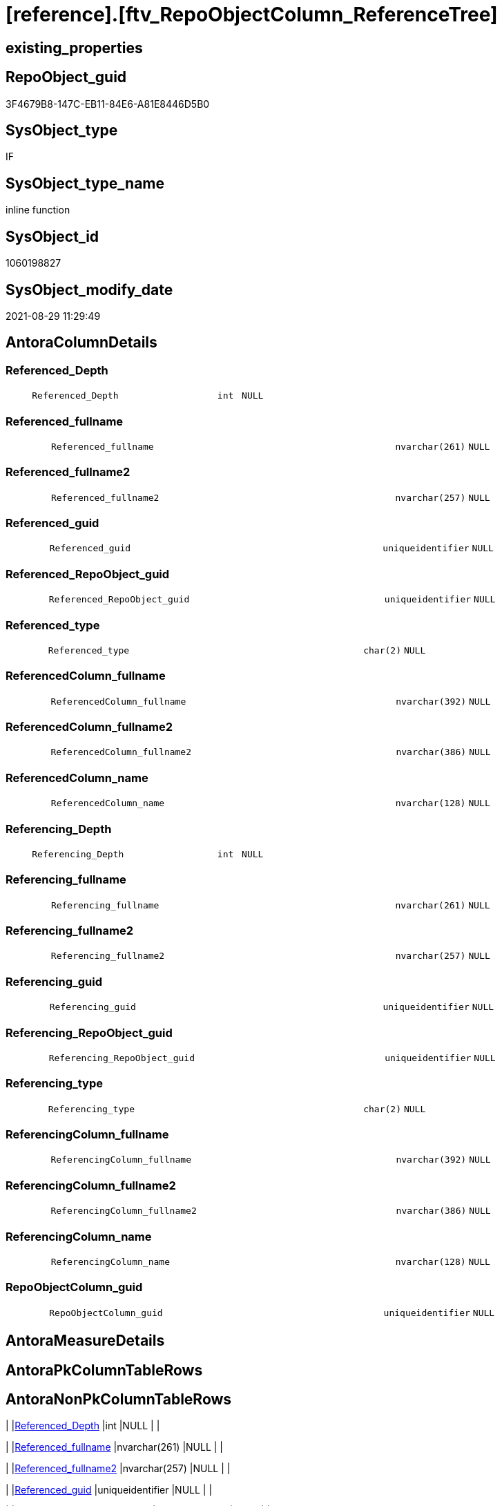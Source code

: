 = [reference].[ftv_RepoObjectColumn_ReferenceTree]

== existing_properties

// tag::existing_properties[]
:ExistsProperty--antorareferencedlist:
:ExistsProperty--antorareferencinglist:
:ExistsProperty--is_repo_managed:
:ExistsProperty--is_ssas:
:ExistsProperty--referencedobjectlist:
:ExistsProperty--sql_modules_definition:
:ExistsProperty--AntoraParameterList:
:ExistsProperty--Columns:
// end::existing_properties[]

== RepoObject_guid

// tag::RepoObject_guid[]
3F4679B8-147C-EB11-84E6-A81E8446D5B0
// end::RepoObject_guid[]

== SysObject_type

// tag::SysObject_type[]
IF
// end::SysObject_type[]

== SysObject_type_name

// tag::SysObject_type_name[]
inline function
// end::SysObject_type_name[]

== SysObject_id

// tag::SysObject_id[]
1060198827
// end::SysObject_id[]

== SysObject_modify_date

// tag::SysObject_modify_date[]
2021-08-29 11:29:49
// end::SysObject_modify_date[]

== AntoraColumnDetails

// tag::AntoraColumnDetails[]
[#column-Referenced_Depth]
=== Referenced_Depth

[cols="d,8m,m,m,m,d"]
|===
|
|Referenced_Depth
|int
|NULL
|
|
|===


[#column-Referenced_fullname]
=== Referenced_fullname

[cols="d,8m,m,m,m,d"]
|===
|
|Referenced_fullname
|nvarchar(261)
|NULL
|
|
|===


[#column-Referenced_fullname2]
=== Referenced_fullname2

[cols="d,8m,m,m,m,d"]
|===
|
|Referenced_fullname2
|nvarchar(257)
|NULL
|
|
|===


[#column-Referenced_guid]
=== Referenced_guid

[cols="d,8m,m,m,m,d"]
|===
|
|Referenced_guid
|uniqueidentifier
|NULL
|
|
|===


[#column-Referenced_RepoObject_guid]
=== Referenced_RepoObject_guid

[cols="d,8m,m,m,m,d"]
|===
|
|Referenced_RepoObject_guid
|uniqueidentifier
|NULL
|
|
|===


[#column-Referenced_type]
=== Referenced_type

[cols="d,8m,m,m,m,d"]
|===
|
|Referenced_type
|char(2)
|NULL
|
|
|===


[#column-ReferencedColumn_fullname]
=== ReferencedColumn_fullname

[cols="d,8m,m,m,m,d"]
|===
|
|ReferencedColumn_fullname
|nvarchar(392)
|NULL
|
|
|===


[#column-ReferencedColumn_fullname2]
=== ReferencedColumn_fullname2

[cols="d,8m,m,m,m,d"]
|===
|
|ReferencedColumn_fullname2
|nvarchar(386)
|NULL
|
|
|===


[#column-ReferencedColumn_name]
=== ReferencedColumn_name

[cols="d,8m,m,m,m,d"]
|===
|
|ReferencedColumn_name
|nvarchar(128)
|NULL
|
|
|===


[#column-Referencing_Depth]
=== Referencing_Depth

[cols="d,8m,m,m,m,d"]
|===
|
|Referencing_Depth
|int
|NULL
|
|
|===


[#column-Referencing_fullname]
=== Referencing_fullname

[cols="d,8m,m,m,m,d"]
|===
|
|Referencing_fullname
|nvarchar(261)
|NULL
|
|
|===


[#column-Referencing_fullname2]
=== Referencing_fullname2

[cols="d,8m,m,m,m,d"]
|===
|
|Referencing_fullname2
|nvarchar(257)
|NULL
|
|
|===


[#column-Referencing_guid]
=== Referencing_guid

[cols="d,8m,m,m,m,d"]
|===
|
|Referencing_guid
|uniqueidentifier
|NULL
|
|
|===


[#column-Referencing_RepoObject_guid]
=== Referencing_RepoObject_guid

[cols="d,8m,m,m,m,d"]
|===
|
|Referencing_RepoObject_guid
|uniqueidentifier
|NULL
|
|
|===


[#column-Referencing_type]
=== Referencing_type

[cols="d,8m,m,m,m,d"]
|===
|
|Referencing_type
|char(2)
|NULL
|
|
|===


[#column-ReferencingColumn_fullname]
=== ReferencingColumn_fullname

[cols="d,8m,m,m,m,d"]
|===
|
|ReferencingColumn_fullname
|nvarchar(392)
|NULL
|
|
|===


[#column-ReferencingColumn_fullname2]
=== ReferencingColumn_fullname2

[cols="d,8m,m,m,m,d"]
|===
|
|ReferencingColumn_fullname2
|nvarchar(386)
|NULL
|
|
|===


[#column-ReferencingColumn_name]
=== ReferencingColumn_name

[cols="d,8m,m,m,m,d"]
|===
|
|ReferencingColumn_name
|nvarchar(128)
|NULL
|
|
|===


[#column-RepoObjectColumn_guid]
=== RepoObjectColumn_guid

[cols="d,8m,m,m,m,d"]
|===
|
|RepoObjectColumn_guid
|uniqueidentifier
|NULL
|
|
|===


// end::AntoraColumnDetails[]

== AntoraMeasureDetails

// tag::AntoraMeasureDetails[]

// end::AntoraMeasureDetails[]

== AntoraPkColumnTableRows

// tag::AntoraPkColumnTableRows[]



















// end::AntoraPkColumnTableRows[]

== AntoraNonPkColumnTableRows

// tag::AntoraNonPkColumnTableRows[]
|
|<<column-Referenced_Depth>>
|int
|NULL
|
|

|
|<<column-Referenced_fullname>>
|nvarchar(261)
|NULL
|
|

|
|<<column-Referenced_fullname2>>
|nvarchar(257)
|NULL
|
|

|
|<<column-Referenced_guid>>
|uniqueidentifier
|NULL
|
|

|
|<<column-Referenced_RepoObject_guid>>
|uniqueidentifier
|NULL
|
|

|
|<<column-Referenced_type>>
|char(2)
|NULL
|
|

|
|<<column-ReferencedColumn_fullname>>
|nvarchar(392)
|NULL
|
|

|
|<<column-ReferencedColumn_fullname2>>
|nvarchar(386)
|NULL
|
|

|
|<<column-ReferencedColumn_name>>
|nvarchar(128)
|NULL
|
|

|
|<<column-Referencing_Depth>>
|int
|NULL
|
|

|
|<<column-Referencing_fullname>>
|nvarchar(261)
|NULL
|
|

|
|<<column-Referencing_fullname2>>
|nvarchar(257)
|NULL
|
|

|
|<<column-Referencing_guid>>
|uniqueidentifier
|NULL
|
|

|
|<<column-Referencing_RepoObject_guid>>
|uniqueidentifier
|NULL
|
|

|
|<<column-Referencing_type>>
|char(2)
|NULL
|
|

|
|<<column-ReferencingColumn_fullname>>
|nvarchar(392)
|NULL
|
|

|
|<<column-ReferencingColumn_fullname2>>
|nvarchar(386)
|NULL
|
|

|
|<<column-ReferencingColumn_name>>
|nvarchar(128)
|NULL
|
|

|
|<<column-RepoObjectColumn_guid>>
|uniqueidentifier
|NULL
|
|

// end::AntoraNonPkColumnTableRows[]

== AntoraIndexList

// tag::AntoraIndexList[]

// end::AntoraIndexList[]

== AntoraParameterList

// tag::AntoraParameterList[]
* @RepoObjectColumn_guid (uniqueidentifier)
* @Referenced_Depth (int)
* @Referencing_Depth (int)
// end::AntoraParameterList[]

== Other tags

source: property.RepoObjectProperty_cross As rop_cross


=== AdocUspSteps

// tag::adocuspsteps[]

// end::adocuspsteps[]


=== AntoraReferencedList

// tag::antorareferencedlist[]
* xref:reference.RepoObjectColumn_ReferencingReferenced.adoc[]
// end::antorareferencedlist[]


=== AntoraReferencingList

// tag::antorareferencinglist[]
* xref:reference.RepoObjectColumn_ReferenceTree.adoc[]
// end::antorareferencinglist[]


=== exampleUsage

// tag::exampleusage[]

// end::exampleusage[]


=== exampleUsage_2

// tag::exampleusage_2[]

// end::exampleusage_2[]


=== exampleUsage_3

// tag::exampleusage_3[]

// end::exampleusage_3[]


=== exampleUsage_4

// tag::exampleusage_4[]

// end::exampleusage_4[]


=== exampleUsage_5

// tag::exampleusage_5[]

// end::exampleusage_5[]


=== exampleWrong_Usage

// tag::examplewrong_usage[]

// end::examplewrong_usage[]


=== has_execution_plan_issue

// tag::has_execution_plan_issue[]

// end::has_execution_plan_issue[]


=== has_get_referenced_issue

// tag::has_get_referenced_issue[]

// end::has_get_referenced_issue[]


=== has_history

// tag::has_history[]

// end::has_history[]


=== has_history_columns

// tag::has_history_columns[]

// end::has_history_columns[]


=== is_persistence

// tag::is_persistence[]

// end::is_persistence[]


=== is_persistence_check_duplicate_per_pk

// tag::is_persistence_check_duplicate_per_pk[]

// end::is_persistence_check_duplicate_per_pk[]


=== is_persistence_check_for_empty_source

// tag::is_persistence_check_for_empty_source[]

// end::is_persistence_check_for_empty_source[]


=== is_persistence_delete_changed

// tag::is_persistence_delete_changed[]

// end::is_persistence_delete_changed[]


=== is_persistence_delete_missing

// tag::is_persistence_delete_missing[]

// end::is_persistence_delete_missing[]


=== is_persistence_insert

// tag::is_persistence_insert[]

// end::is_persistence_insert[]


=== is_persistence_truncate

// tag::is_persistence_truncate[]

// end::is_persistence_truncate[]


=== is_persistence_update_changed

// tag::is_persistence_update_changed[]

// end::is_persistence_update_changed[]


=== is_repo_managed

// tag::is_repo_managed[]
0
// end::is_repo_managed[]


=== is_ssas

// tag::is_ssas[]
0
// end::is_ssas[]


=== microsoft_database_tools_support

// tag::microsoft_database_tools_support[]

// end::microsoft_database_tools_support[]


=== MS_Description

// tag::ms_description[]

// end::ms_description[]


=== persistence_source_RepoObject_fullname

// tag::persistence_source_repoobject_fullname[]

// end::persistence_source_repoobject_fullname[]


=== persistence_source_RepoObject_fullname2

// tag::persistence_source_repoobject_fullname2[]

// end::persistence_source_repoobject_fullname2[]


=== persistence_source_RepoObject_guid

// tag::persistence_source_repoobject_guid[]

// end::persistence_source_repoobject_guid[]


=== persistence_source_RepoObject_xref

// tag::persistence_source_repoobject_xref[]

// end::persistence_source_repoobject_xref[]


=== pk_index_guid

// tag::pk_index_guid[]

// end::pk_index_guid[]


=== pk_IndexPatternColumnDatatype

// tag::pk_indexpatterncolumndatatype[]

// end::pk_indexpatterncolumndatatype[]


=== pk_IndexPatternColumnName

// tag::pk_indexpatterncolumnname[]

// end::pk_indexpatterncolumnname[]


=== pk_IndexSemanticGroup

// tag::pk_indexsemanticgroup[]

// end::pk_indexsemanticgroup[]


=== ReferencedObjectList

// tag::referencedobjectlist[]
* [reference].[RepoObjectColumn_ReferencingReferenced]
// end::referencedobjectlist[]


=== usp_persistence_RepoObject_guid

// tag::usp_persistence_repoobject_guid[]

// end::usp_persistence_repoobject_guid[]


=== UspExamples

// tag::uspexamples[]

// end::uspexamples[]


=== UspParameters

// tag::uspparameters[]

// end::uspparameters[]

== Boolean Attributes

source: property.RepoObjectProperty WHERE property_int = 1

// tag::boolean_attributes[]

// end::boolean_attributes[]

== sql_modules_definition

// tag::sql_modules_definition[]
[%collapsible]
=======
[source,sql]
----

/*
--Duplicates are possible, if exists alternative path between objects with different depth
--to elimenate them, exclude Referenced_Depth and Referencing_Depth and use DISTINCT


DECLARE @RepoObjectColumn_guid uniqueidentifier

SET @RepoObjectColumn_guid = (SELECT RepoObjectColumn_guid from [repo].[RepoObjectColumn_gross] where RepoObjectColumn_fullname = '[repo].[RepoObjectColumn_gross].[RepoObjectColumn_guid]')

SELECT *
FROM [repo].[ftv_RepoObjectColumn_ReferenceTree](@RepoObjectColumn_guid, DEFAULT, DEFAULT)
ORDER BY [Referenced_Depth]
 , [Referencing_Depth]

SELECT *
FROM [repo].[ftv_RepoObjectColumn_ReferenceTree](@RepoObjectColumn_guid, 1, 1)
ORDER BY [Referenced_Depth]
 , [Referencing_Depth]

SELECT *
FROM [repo].[ftv_RepoObjectColumn_ReferenceTree](@RepoObjectColumn_guid, 0, 6)
ORDER BY [Referenced_Depth]
 , [Referencing_Depth]

SELECT *
FROM [repo].[ftv_RepoObjectColumn_ReferenceTree](@RepoObjectColumn_guid, 100, 100)
ORDER BY [Referenced_Depth]
 , [Referencing_Depth]


*/
CREATE Function reference.ftv_RepoObjectColumn_ReferenceTree
(
    @RepoObjectColumn_guid UniqueIdentifier
  , @Referenced_Depth      Int = 0
  , @Referencing_Depth     Int = 0
)
Returns Table
As
Return
(
    --trees are recursive to get parent child relations
    With
    tree_referenced
    As
        (
        Select
            FirstNode.*
          , Referenced_Depth  = 1
          , Referencing_Depth = 0
        From
            reference.RepoObjectColumn_ReferencingReferenced As FirstNode
        Where
            FirstNode.Referencing_guid = @RepoObjectColumn_guid
            And 1                      <= @Referenced_Depth
        Union All
        Select
            child.*
          , Referenced_Depth = parent.Referenced_Depth + 1
          , 0
        From
            reference.RepoObjectColumn_ReferencingReferenced As child
            Inner Join
                tree_referenced                              As parent
                    On
                    child.Referencing_guid = parent.Referenced_guid
        Where
            parent.Referenced_Depth < @Referenced_Depth
        )
  ,
    tree_referencing
    As
        (
        Select
            FirstNode.*
          , Referenced_Depth  = 0
          , Referencing_Depth = 1
        From
            reference.RepoObjectColumn_ReferencingReferenced As FirstNode
        Where
            FirstNode.Referenced_guid = @RepoObjectColumn_guid
            And 1                     <= @Referencing_Depth
        Union All
        Select
            child.*
          , 0
          , Referencing_Depth = parent.Referencing_Depth + 1
        From
            reference.RepoObjectColumn_ReferencingReferenced As child
            Inner Join
                tree_referencing                             As parent
                    On
                    child.Referenced_guid = parent.Referencing_guid
        Where
            parent.Referencing_Depth < @Referencing_Depth
        )
    Select
        *
      , RepoObjectColumn_guid = @RepoObjectColumn_guid
    From
        tree_referenced
    Union
    Select
        *
      , RepoObjectColumn_guid = @RepoObjectColumn_guid
    From
        tree_referencing
);

----
=======
// end::sql_modules_definition[]


